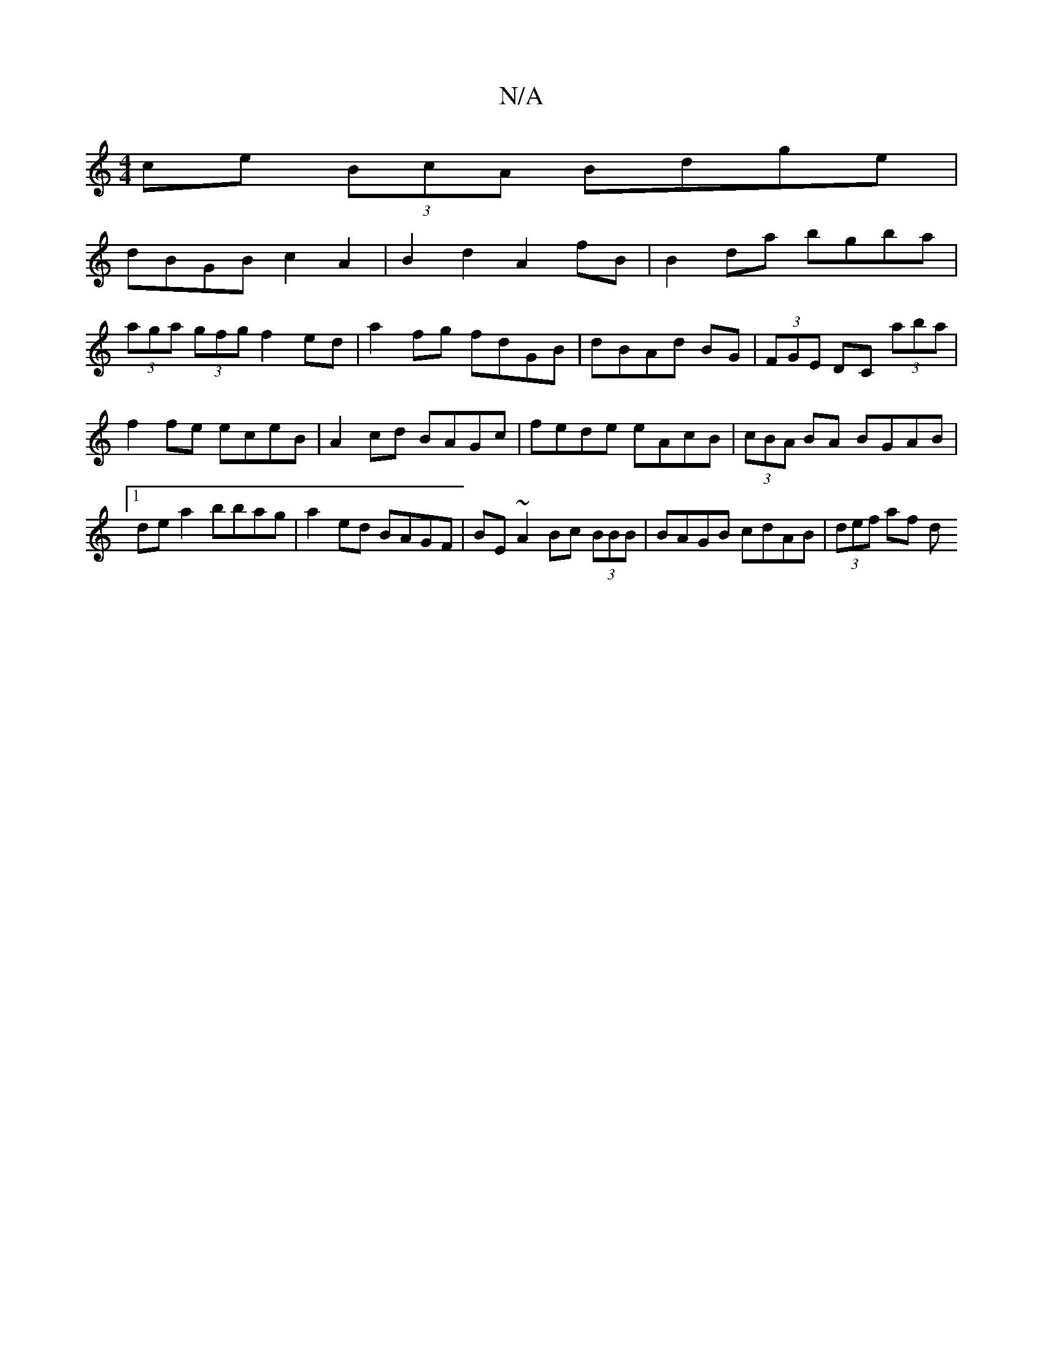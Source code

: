 X:1
T:N/A
M:4/4
R:N/A
K:Cmajor
 ce (3BcA Bdge|
dBGB c2A2|B2d2 A2fB|B2da bgba|
(3aga (3gfg f2ed|a2 fg fdGB|dBAd BG|(3FGE DC (3aba|f2 fe eceB|A2cd BAGc|fede eAcB|(3cBA BA BGAB|1 dea2 bbag|a2ed BAGF|BE~A2 Bc (3BBB|BAGB cdAB|(3def af d